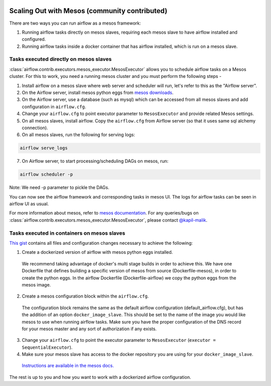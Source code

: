  .. Licensed to the Apache Software Foundation (ASF) under one
    or more contributor license agreements.  See the NOTICE file
    distributed with this work for additional information
    regarding copyright ownership.  The ASF licenses this file
    to you under the Apache License, Version 2.0 (the
    "License"); you may not use this file except in compliance
    with the License.  You may obtain a copy of the License at

 ..   http://www.apache.org/licenses/LICENSE-2.0

 .. Unless required by applicable law or agreed to in writing,
    software distributed under the License is distributed on an
    "AS IS" BASIS, WITHOUT WARRANTIES OR CONDITIONS OF ANY
    KIND, either express or implied.  See the License for the
    specific language governing permissions and limitations
    under the License.

Scaling Out with Mesos (community contributed)
==============================================

There are two ways you can run airflow as a mesos framework:

1. Running airflow tasks directly on mesos slaves, requiring each mesos slave to have airflow installed and configured.
2. Running airflow tasks inside a docker container that has airflow installed, which is run on a mesos slave.

Tasks executed directly on mesos slaves
---------------------------------------

:class:`airflow.contrib.executors.mesos_executor.MesosExecutor` allows you to schedule airflow tasks on a Mesos cluster.
For this to work, you need a running mesos cluster and you must perform the following
steps -

1. Install airflow on a mesos slave where web server and scheduler will run,
   let's refer to this as the "Airflow server".
2. On the Airflow server, install mesos python eggs from `mesos downloads <http://open.mesosphere.com/downloads/mesos/>`_.
3. On the Airflow server, use a database (such as mysql) which can be accessed from all mesos
   slaves and add configuration in ``airflow.cfg``.
4. Change your ``airflow.cfg`` to point executor parameter to
   ``MesosExecutor`` and provide related Mesos settings.
5. On all mesos slaves, install airflow. Copy the ``airflow.cfg`` from
   Airflow server (so that it uses same sql alchemy connection).
6. On all mesos slaves, run the following for serving logs:

.. code-block:: bash

    airflow serve_logs

7. On Airflow server, to start processing/scheduling DAGs on mesos, run:

.. code-block:: bash

    airflow scheduler -p

Note: We need -p parameter to pickle the DAGs.

You can now see the airflow framework and corresponding tasks in mesos UI.
The logs for airflow tasks can be seen in airflow UI as usual.

For more information about mesos, refer to `mesos documentation <http://mesos.apache.org/documentation/latest/>`_.
For any queries/bugs on :class:`airflow.contrib.executors.mesos_executor.MesosExecutor`, please contact `@kapil-malik <https://github.com/kapil-malik>`_.

Tasks executed in containers on mesos slaves
--------------------------------------------

`This gist <https://gist.github.com/sebradloff/f158874e615bda0005c6f4577b20036e>`_ contains all files and configuration changes necessary to achieve the following:

1. Create a dockerized version of airflow with mesos python eggs installed.

  We recommend taking advantage of docker's multi stage builds in order to achieve this. We have one Dockerfile that defines building a specific version of mesos from source (Dockerfile-mesos), in order to create the python eggs. In the airflow Dockerfile (Dockerfile-airflow) we copy the python eggs from the mesos image.

2. Create a mesos configuration block within the ``airflow.cfg``.

  The configuration block remains the same as the default airflow configuration (default_airflow.cfg), but has the addition of an option ``docker_image_slave``. This should be set to the name of the image you would like mesos to use when running airflow tasks. Make sure you have the proper configuration of the DNS record for your mesos master and any sort of authorization if any exists.

3. Change your ``airflow.cfg`` to point the executor parameter to
   ``MesosExecutor`` (``executor = SequentialExecutor``).

4. Make sure your mesos slave has access to the docker repository you are using for your ``docker_image_slave``.

  `Instructions are available in the mesos docs. <https://mesos.readthedocs.io/en/latest/docker-containerizer/#private-docker-repository>`_

The rest is up to you and how you want to work with a dockerized airflow configuration.
